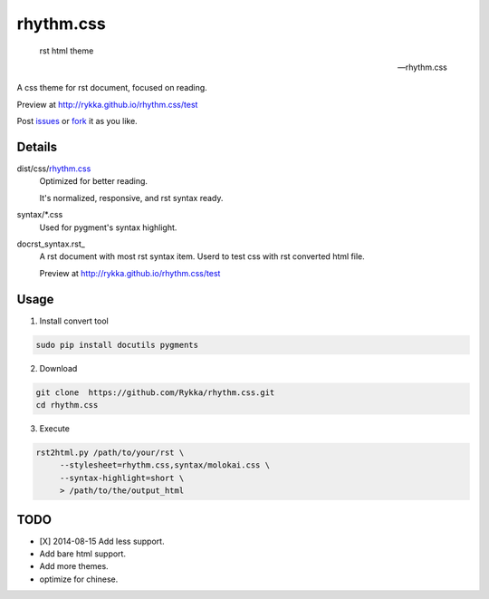 rhythm.css
==========

    rst html theme

    -- rhythm.css

A css theme for rst document, 
focused on reading.

Preview at http://rykka.github.io/rhythm.css/test

Post issues_ or fork_ it as you like.

Details
-------

dist/css/rhythm.css_ 
    Optimized for better reading.

    It's normalized, responsive, and rst syntax ready.

syntax/\*.css
    Used for pygment's syntax highlight. 

doc\rst_syntax.rst_
    A rst document with most rst syntax item.
    Userd to test css with rst converted html file.

    Preview at http://rykka.github.io/rhythm.css/test

Usage
-----

1. Install convert tool

.. code:: sh

   sudo pip install docutils pygments


2. Download

.. code:: sh

   git clone  https://github.com/Rykka/rhythm.css.git
   cd rhythm.css


3. Execute

.. code:: sh

   rst2html.py /path/to/your/rst \
        --stylesheet=rhythm.css,syntax/molokai.css \
        --syntax-highlight=short \
        > /path/to/the/output_html

TODO
----

- [X] 2014-08-15 Add less support.
- Add bare html support.
- Add more themes.
- optimize for chinese.


.. _riv.vim: http://github.com/rykka/riv.vim
.. _rhythm.css: rhythm.css
.. _test_doc.rst: test_doc.rst
.. _GhostWriter: http://ghost.jollygoodthemes.com/ghostwriter/
.. _issues: https://github.com/Rykka/rhythm.css/issues
.. _fork: https://github.com/Rykka/rhythm.css
